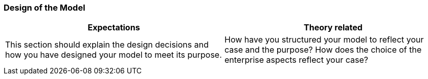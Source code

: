 === Design of the Model
|===
| Expectations |Theory related

| This section should explain the design decisions and how you have designed 
your model to meet its purpose.

| How have you structured your model to reflect your case and the purpose? 
How does the choice of the enterprise aspects reflect your case?  

|===

// Olavs 1.3
